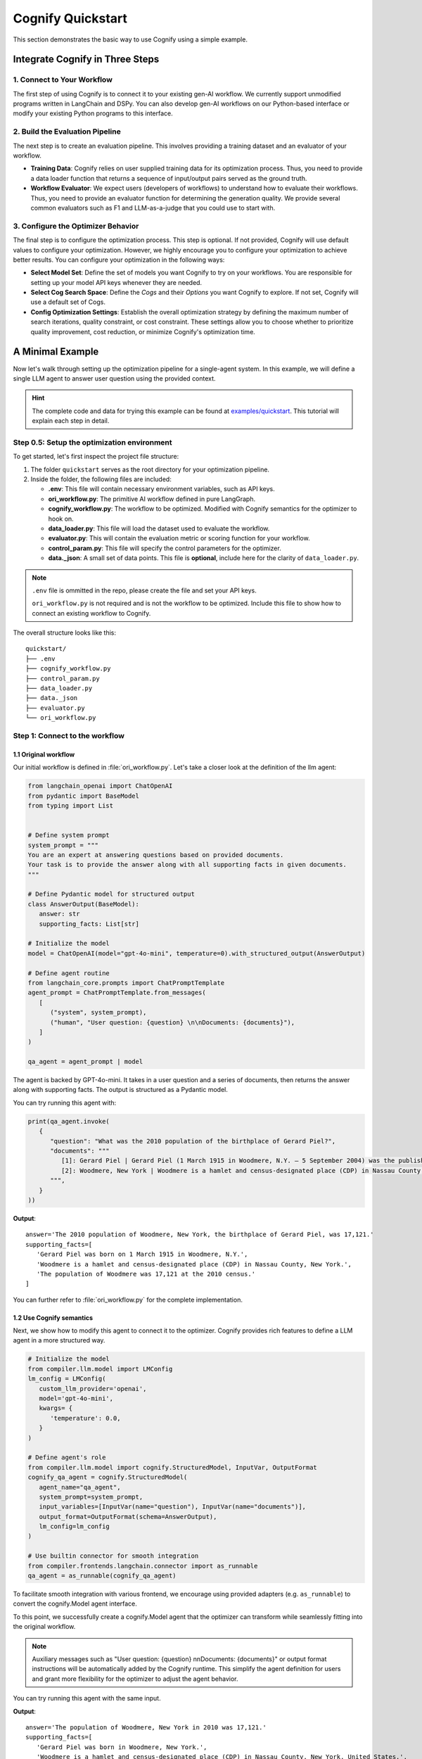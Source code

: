 .. _cognify_quickstart:

******************
Cognify Quickstart
******************

This section demonstrates the basic way to use Cognify using a simple example.

Integrate Cognify in Three Steps
================================

1. Connect to Your Workflow
---------------------------

The first step of using Cognify is to connect it to your existing gen-AI workflow. 
We currently support unmodified programs written in LangChain and DSPy. 
You can also develop gen-AI workflows on our Python-based interface or modify your existing Python programs to this interface.


2. Build the Evaluation Pipeline
--------------------------------

The next step is to create an evaluation pipeline. This involves providing a training dataset and an evaluator of your workflow.

- **Training Data**: Cognify relies on user supplied training data for its optimization process. Thus, you need to provide a data loader function that returns a sequence of input/output pairs served as the ground truth. 

- **Workflow Evaluator**: We expect users (developers of workflows) to understand how to evaluate their workflows. Thus, you need to provide an evaluator function for determining the generation quality. We provide several common evaluators such as F1 and LLM-as-a-judge that you could use to start with.

3. Configure the Optimizer Behavior
-----------------------------------

The final step is to configure the optimization process. This step is optional. If not provided, Cognify will use default values to configure your optimization.
However, we highly encourage you to configure your optimization to achieve better results. You can configure your optimization in the following ways:

- **Select Model Set**: Define the set of models you want Cognify to try on your workflows. You are responsible for setting up your model API keys whenever they are needed.

- **Select Cog Search Space**: Define the *Cogs* and their *Options* you want Cognify to explore. If not set, Cognify will use a default set of Cogs.

- **Config Optimization Settings**: Establish the overall optimization strategy by defining the maximum number of search iterations, quality constraint, or cost constraint. These settings allow you to choose whether to prioritize quality improvement, cost reduction, or minimize Cognify's optimization time.

A Minimal Example
=================

Now let's walk through setting up the optimization pipeline for a single-agent system. In this example, we will define a single LLM agent to answer user question using the provided context.

.. hint::

   The complete code and data for trying this example can be found at `examples/quickstart <https://github.com/WukLab/Cognify/tree/add_doc_cog/examples/quickstart>`_. This tutorial will explain each step in detail.

Step 0.5: Setup the optimization environment
--------------------------------------------

To get started, let's first inspect the project file structure:

1. The folder ``quickstart`` serves as the root directory for your optimization pipeline.
2. Inside the folder, the following files are included:
 
   - **.env**: This file will contain necessary environment variables, such as API keys.
   - **ori_workflow.py**: The primitive AI workflow defined in pure LangGraph.
   - **cognify_workflow.py**: The workflow to be optimized. Modified with Cognify semantics for the optimizer to hook on.
   - **data_loader.py**: This file will load the dataset used to evaluate the workflow.
   - **evaluator.py**: This will contain the evaluation metric or scoring function for your workflow.
   - **control_param.py**: This file will specify the control parameters for the optimizer.
   - **data._json**: A small set of data points. This file is **optional**, include here for the clarity of ``data_loader.py``.

.. note::

   ``.env`` file is ommitted in the repo, please create the file and set your API keys.

   ``ori_workflow.py`` is not required and is not the workflow to be optimized. Include this file to show how to connect an existing workflow to Cognify.

The overall structure looks like this:

::

   quickstart/
   ├── .env
   ├── cognify_workflow.py
   ├── control_param.py
   ├── data_loader.py
   ├── data._json
   ├── evaluator.py
   └── ori_workflow.py


Step 1: Connect to the workflow
-------------------------------

1.1 Original workflow
^^^^^^^^^^^^^^^^^^^^^
Our initial workflow is defined in :file:`ori_workflow.py`. Let's take a closer look at the definition of the llm agent:

.. code-block:: python

   from langchain_openai import ChatOpenAI
   from pydantic import BaseModel
   from typing import List


   # Define system prompt
   system_prompt = """
   You are an expert at answering questions based on provided documents. 
   Your task is to provide the answer along with all supporting facts in given documents.
   """

   # Define Pydantic model for structured output
   class AnswerOutput(BaseModel):
      answer: str
      supporting_facts: List[str]
      
   # Initialize the model
   model = ChatOpenAI(model="gpt-4o-mini", temperature=0).with_structured_output(AnswerOutput)

   # Define agent routine 
   from langchain_core.prompts import ChatPromptTemplate
   agent_prompt = ChatPromptTemplate.from_messages(
      [
         ("system", system_prompt),
         ("human", "User question: {question} \n\nDocuments: {documents}"),
      ]
   )

   qa_agent = agent_prompt | model

The agent is backed by GPT-4o-mini. It takes in a user question and a series of documents, then returns the answer along with supporting facts. The output is structured as a Pydantic model.

You can try running this agent with:

.. code-block:: python

   print(qa_agent.invoke(
      {
         "question": "What was the 2010 population of the birthplace of Gerard Piel?", 
         "documents": """
            [1]: Gerard Piel | Gerard Piel (1 March 1915 in Woodmere, N.Y. – 5 September 2004) was the publisher of the new Scientific American magazine starting in 1948. He wrote for magazines, including "The Nation", and published books on science for the general public. In 1990, Piel was presented with the "In Praise of Reason" award by the Committee for Skeptical Inquiry (CSICOP).
            [2]: Woodmere, New York | Woodmere is a hamlet and census-designated place (CDP) in Nassau County, New York, United States. The population was 17,121 at the 2010 census.
         """,
      }
   ))

**Output**:

::

   answer='The 2010 population of Woodmere, New York, the birthplace of Gerard Piel, was 17,121.'
   supporting_facts=[
      'Gerard Piel was born on 1 March 1915 in Woodmere, N.Y.', 
      'Woodmere is a hamlet and census-designated place (CDP) in Nassau County, New York.', 
      'The population of Woodmere was 17,121 at the 2010 census.'
   ]

You can further refer to :file:`ori_workflow.py` for the complete implementation.

1.2 Use Cognify semantics
^^^^^^^^^^^^^^^^^^^^^^^^^

Next, we show how to modify this agent to connect it to the optimizer. Cognify provides rich features to define a LLM agent in a more structured way.

.. code-block:: python


   # Initialize the model
   from compiler.llm.model import LMConfig
   lm_config = LMConfig(
      custom_llm_provider='openai',
      model='gpt-4o-mini',
      kwargs= {
         'temperature': 0.0,
      }
   )

   # Define agent's role
   from compiler.llm.model import cognify.StructuredModel, InputVar, OutputFormat
   cognify_qa_agent = cognify.StructuredModel(
      agent_name="qa_agent",
      system_prompt=system_prompt,
      input_variables=[InputVar(name="question"), InputVar(name="documents")],
      output_format=OutputFormat(schema=AnswerOutput),
      lm_config=lm_config
   )

   # Use builtin connector for smooth integration
   from compiler.frontends.langchain.connector import as_runnable
   qa_agent = as_runnable(cognify_qa_agent)

To facilitate smooth integration with various frontend, we encourage using provided adapters (e.g. ``as_runnable``) to convert the cognify.Model agent interface. 

To this point, we successfully create a cognify.Model agent that the optimizer can transform while seamlessly fitting into the original workflow.

.. note::
   
   Auxiliary messages such as "User question: {question} \n\nDocuments: {documents}" or output format instructions will be automatically added by the Cognify runtime. This simplify the agent definition for users and grant more flexibility for the optimizer to adjust the agent behavior.

You can try running this agent with the same input.

**Output**:

::

   answer='The population of Woodmere, New York in 2010 was 17,121.' 
   supporting_facts=[
      'Gerard Piel was born in Woodmere, New York.', 
      'Woodmere is a hamlet and census-designated place (CDP) in Nassau County, New York, United States.', 
      'The population of Woodmere was 17,121 at the 2010 census.'
   ]


Step 2: Build the Evaluation Pipeline
-------------------------------------

Next, we will define the data loader and evaluator for our workflow, in ``data_loader.py`` and ``evaluator.py`` respectively.

2.1 Define data loader
^^^^^^^^^^^^^^^^^^^^^^
Cognify expects a function that returns (**input / ground_truth**) pairs for the optimizer to use. 

The ``input`` will be forwarded to the workflow directly. The the ``ground_truth`` along with the ``output`` will be forwarded to the evaluator intactly.

In short:
::

   # [(input, ground_truth), ...] <- data_loader()
   # workflow <- optimizer.propose()
   # for each pair:
      prediction = call_your_workflow(input)
      score = call_your_evaluator(ground_truth, prediction)
   # optimizer.update(workflow, score)

While this provides utmost flexibility in the data format, it is your responsibility to ensure function signatures match the expected data type.

.. hint::

   If your metric does not need a ground truth, e.g. using LLM judge with only scoring criteria, you are free to use any dummy value or ``None`` for the ground_truth. 
   
   Current optimizer will not try to inspect or exploit the ground truth information.

In this example, we provide a small set of examples from HotPotQA dataset in :file:`data._json`. The data loade  function will read the file and return the pairs as follows:

.. code-block:: python

   from compiler.optimizer.registry import register_data_loader
   import json

   @register_data_loader
   def load_data_minor():
      with open("data._json", "r") as f:
         data = json.load(f)

      # format to (input, output) pairs
      new_data = []
      for d in data:
         input = (d["question"], d["docs"])
         output = d["answer"]
         new_data.append((input, output))
      return new_data[:5], None, new_data[5:]


Just like dataloaders in many other frameworks (e.g. huggingface, pytorch), this function also split the data into train/validation/test sets. In this example, we use the first 5 rows as training data, and the rest as test data. The validation set is set to ``None`` for simplicity.

2.2 Define evaluation method
^^^^^^^^^^^^^^^^^^^^^^^^^^^^
Cognify expects a function that takes in the ground truth and prediction, and returns a numeric score. 

In this example, we will use the F1 score as the evaluation metric. Please check the ``evaluator.py`` file for the complete code if needed.

The function will be registered to the optimizer as follows:

.. code-block:: python

   from compiler.optimizer import register_opt_score_fn

   @register_opt_score_fn
   def f1(label: str, pred: str) -> float:
      score = f1_score_strings(label, pred)
      return score

Step 3: Configure the Optimizer Behavior
----------------------------------------

Finally, we will define control parameters for the optimizer in ``control_param.py``, including the search space and optimization settings.

In this example, we will construct a simple 2-layer search space for the optimizer to explore.

.. rubric:: Bottom-layer

The bottom-layer includes the following parameters:

1. **reasoning style**: whether to use zero-shot CoT or not
2. **few-shot examples**: teach the agent with a few good demonstrations

.. code-block:: python

   from compiler.cog_hub import reasoning, fewshot
   from compiler.cog_hub.common import NoChange

   # ================= Inner Loop Config =================
   # Reasoning Parameter
   reasoning_param = reasoning.LMReasoning(
      [NoChange(), reasoning.ZeroShotCoT()] 
   )
   # Few Shot Parameter
   few_shot_params = fewshot.LMFewShot(2)

Then we define how the optimizer should search through these parameters:

.. code-block:: python

   from compiler.optimizer.core import driver, flow

   inner_opt_config = flow.OptConfig(
      n_trials=6,
   )
   inner_loop_config = driver.LayerConfig(
      layer_name='inner_loop',
      universal_params=[few_shot_params, reasoning_param],
      opt_config=inner_opt_config,
   )

We register the search space and allow the optimizer to try 6-iterations to find the best combination at the bottom layer.

.. rubric:: Top-layer

Similarly, we define the top-layer search space and the optimizer settings as follows:

.. code-block:: python

   from compiler.cog_hub import ensemble

   # Ensemble Parameter
   general_usc_ensemble = ensemble.UniversalSelfConsistency(3)
   general_ensemble_params = ensemble.ModuleEnsemble(
      [NoChange(), general_usc_ensemble]
   )
   # Layer Config
   outer_opt_config = flow.OptConfig(
      n_trials=2,
   )
   outer_loop_config = driver.LayerConfig(
      layer_name='outer_loop',
      universal_params=[general_ensemble_params],
      opt_config=outer_opt_config,
   )

At this layer, we will determine if `ensembling <https://arxiv.org/abs/2311.17311>`_ should be applied to the agent in two trials. If applied, multiple agents will be spawned and the final output will be a combination of their outputs.

.. note::

   Each spawned agent will be optimized independently in the bottom layer with the same search space.

   Each top-layer trial will run a complete bottom-layer optimization process, meaning the total number of workflow evaluations will be **2*6 = 12**.

.. rubric:: Overall Optimizer Settings

Finally, we define the control parameters for the optimizer, registering the 2-layer search space and decide the directory to store the optimization results:

.. code-block:: python

   from compiler.optimizer.control_param import ControlParameter

   optimize_control_param = ControlParameter(
      opt_layer_configs=[outer_loop_config, inner_loop_config],
      opt_history_log_dir='quick_opt_results'
   )

You can refer to the complete code in ``control_param.py`` for an overview. 

The optimizer will search for different combinations of these parameters to trade-off the F1 score and the cost of running the workflow.

Run Cognify
-----------

With all the components in place, you can now run the optimization to find the most cost-efficient way to apply these prompt engineer techniques.

If you follow the naming convension in the example above, you can run the following command in the terminal:

.. code-block:: bash
   
   cd examples/quickstart
   cognify optimize cognify_workflow.py

Alternatively you can specify the file names explicitly:

.. code-block:: bash

   cd examples/quickstart
   cognify optimize cognify_workflow.py -d <data_loader file name> -e <evaluator file name> -c <control_param file name>

Example Console Output
^^^^^^^^^^^^^^^^^^^^^^

Upon running the optimization, you should see logs similar to the following:

.. code-block:: bash

   (my_env) user@hostname:/path/to/quickstart$ cognify optimize cognify_workflow.py 
   [INFO 2024-11-11 02:33:47] Loading data from data_loader.py
   [INFO 2024-11-11 02:33:47] Size of train set: 5, val set: 0, test set: 10
   [INFO 2024-11-11 02:33:47] Dry run on train set: 5 samples for optimizer analysis
   [INFO 2024-11-11 02:33:51] Dry run result saved to opt_results/dry_run_train.json
   [INFO 2024-11-11 02:33:51] ----------------- Start Optimization -----------------
   > outer_loop | (best score: 0.42, lowest cost@1000: 0.17 $): 100%|███████████| 2/2 [00:19<00:00,  9.90s/it]
   =========== Optimization Results ===========
   Num Pareto Frontier: 2
   --------------------------------------------------------
   # 0-th Pareto solution
     Quality = 0.420, Cost per 1K invocation = 0.19 $
     Applied Optimization: outer_loop_0.inner_loop_2
   --------------------------------------------------------
   # 1-th Pareto solution
     Quality = 0.402, Cost per 1K invocation = 0.17 $
     Applied Optimization: outer_loop_0.inner_loop_4
   ========================================================
   [INFO 2024-11-11 02:34:12] ----------------- Optimization Finished -----------------


Interpreting the Results
^^^^^^^^^^^^^^^^^^^^^^^^

- **Data Loading**: The optimizer loads data from the specified data loader file (``data_loader.py``), dividing it into training, validation, and testing sets. Here, it uses 5 examples for training and 10 for testing.
- **Dry Run**: The optimizer performs a dry run on the training data, analyzing baseline scores/costs and saving results to ``opt_results/dry_run_train.json``. This provides initial insights into the workflow.
- **Optimization**: The optimizer then explores 2 configurations at the top-layer, each tries 6 configurations at the bottom-layer.

  * Among all results, we achieve the best quality score of ``0.42`` and a lowest cost per 1,000 invocations of ``$0.17``.

.. note::
   
   By default, the constraints on **Lower Cost** is retaining 100% of the original score. You can adjust this by setting the ``quality_constraint`` in ``ControlParameter``.
- **Pareto Frontier**: The results as the **Pareto Frontier**, highlighting the most cost-effective configurations that balance quality and cost.

  * Here, two solutions are provided, all found at the 0-th trial of the outer loop but at different trials of the inner loop. 
  * All other configurations are dominated by these two thus not shown.

Inspecting the Transformation
^^^^^^^^^^^^^^^^^^^^^^^^^^^^^

You can also view detailed information about each frontier, available inside ``pareto_frontier_details`` directory.

For **0-th solution** in the above run, this is the details of the transformation applied:

.. code-block:: bash

   (my_env) user@hostname:/path/to/quickstart$ cat opt_results/pareto_frontier_details/option_0.cog
   Trial - outer_loop_0.inner_loop_2
   Log at: opt_results/outer_loop/outer_loop_trial_0/opt_logs.json
   Quality= 0.420, Cost per 1K invocation= 0.19 $
   ********** Detailed Optimization Trace **********

   ========== Layer: outer_loop ==========

     >>> Module: qa_agent <<<

       - Parameter: <compiler.cog_hub.ensemble.ModuleEnsemble>
         Applied Option: NoChange
         Transformation Details:
           NoChange

   ==================================================

   ========== Layer: inner_loop ==========

     >>> Module: qa_agent <<<

       - Parameter: <compiler.cog_hub.fewshot.LMFewShot>
         Applied Option: qa_agent_demos_8224898e-0af1-46b7-ae7b-1dbe533c8082
         Transformation Details:
           - FewShot Examples -
           2 demos:
           Demonstration 1:
           **Input**
           {
               "question": "Which is published more frequently, The People's Friend or Bust?",
               "documents": "Bust (magazine) | BUST is a women's lifestyle magazine that is published six times a year. The magazine is published by Debbie Stoller and Laurie Henzel.\nThe People's Friend | The People's Friend is a..."
           }
           
           **Response**
           {"answer":"The People's Friend is published more frequently than Bust.","supporting_facts":["Bust is published six times a year.","The People's Friend is a British weekly magazine."]}
           ========================================
           Demonstration 2:
           **Input**
           {
               "question": "The place where John Laub is an American criminologist and Distinguished University Professor in the Department of Criminology and Criminal Justice at was founded in what year?",
               "documents": "John Laub | John H. Laub (born 1953) is an American criminologist and Distinguished University Professor in the Department of Criminology and Criminal Justice at the University of Maryland, College Pa..."
           }
           
           **Response**
           {"answer":"1856","supporting_facts":["John Laub is a Distinguished University Professor in the Department of Criminology and Criminal Justice at the University of Maryland, College Park.","The Univers...
           ========================================

       - Parameter: <compiler.cog_hub.reasoning.LMReasoning>
         Applied Option: NoChange
         Transformation Details:
           NoChange

   ==================================================

Evaluate a Specific Configuration
^^^^^^^^^^^^^^^^^^^^^^^^^^^^^^^^^

You may want to evaluate a particular configuration on the test dataset.

For example, to evaluate the configuration with ID ``outer_loop_0.inner_loop_4`` and save the results to ``eval.json``, run the following command:

.. code-block:: bash

   cognify evaluate cognify_workflow.py -i outer_loop_0.inner_loop_4 -o eval.json

